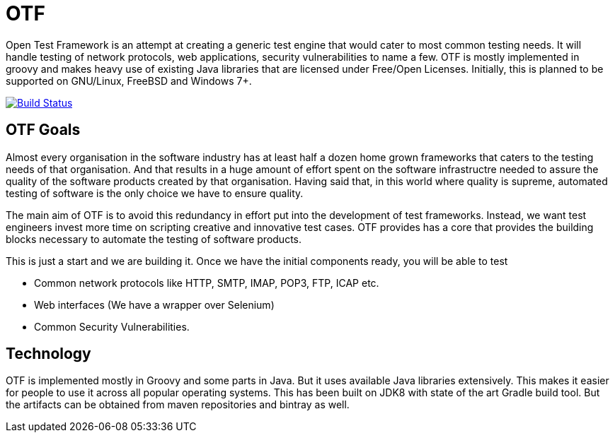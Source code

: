= OTF

Open Test Framework is an attempt at creating a generic test engine
that would cater to most common testing needs. It will handle testing
of network protocols, web applications, security vulnerabilities to
name a few. OTF is mostly implemented in groovy and makes heavy use of
existing Java libraries that are licensed under Free/Open Licenses. 
Initially, this is planned to be supported on GNU/Linux, FreeBSD and 
Windows 7+.

image:https://travis-ci.org/OpenTestFramework/OTF.svg?branch=master["Build Status", link="https://travis-ci.org/OpenTestFramework/OTF.svg?branch=master"]

== OTF Goals

Almost every organisation in the software industry has at least half a
dozen home grown frameworks that caters to the testing needs of that
organisation. And that results in a huge amount of effort spent on the
software infrastructre needed to assure the quality of the software
products created by that organisation. Having said that, in this world
where quality is supreme, automated testing of software is the only
choice we have to ensure quality.

The main aim of OTF is to avoid this redundancy in effort put into the
development of test frameworks. Instead, we want test engineers invest
more time on scripting creative and innovative test cases. OTF
provides has a core that provides the building blocks necessary to
automate the testing of software products.

This is just a start and we are building it. Once  we have the initial
components ready, you will be able to test

* Common network protocols like HTTP, SMTP, IMAP, POP3, FTP, ICAP etc.
* Web interfaces (We have a wrapper over Selenium)
* Common Security Vulnerabilities.

== Technology

OTF is implemented mostly in Groovy and some parts in Java. But it
uses available Java libraries extensively. This makes it easier for
people to use it across all popular operating systems. This has been
built on JDK8 with state of the art Gradle build tool. But the
artifacts can be obtained from maven repositories and bintray as well.
